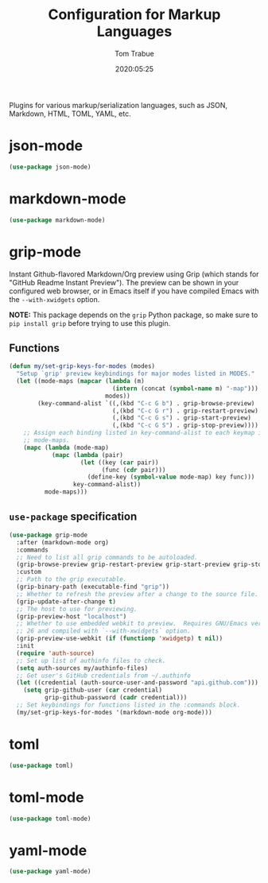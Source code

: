 #+title:  Configuration for Markup Languages
#+author: Tom Trabue
#+email:  tom.trabue@gmail.com
#+date:   2020:05:25
#+STARTUP: fold

Plugins for various markup/serialization languages, such as JSON, Markdown,
HTML, TOML, YAML, etc.

* json-mode
  #+begin_src emacs-lisp
    (use-package json-mode)
  #+end_src

* markdown-mode
  #+begin_src emacs-lisp
    (use-package markdown-mode)
  #+end_src

* grip-mode
  Instant Github-flavored Markdown/Org preview using Grip (which stands for
  "GitHub Readme Instant Preview"). The preview can be shown in your configured
  web browser, or in Emacs itself if you have compiled Emacs with the
  =--with-xwidgets= option.

  *NOTE:* This package depends on the =grip= Python package, so make sure to
  =pip install grip= before trying to use this plugin.

** Functions
   #+begin_src emacs-lisp
     (defun my/set-grip-keys-for-modes (modes)
       "Setup `grip' preview keybindings for major modes listed in MODES."
       (let ((mode-maps (mapcar (lambda (m)
                                  (intern (concat (symbol-name m) "-map")))
                                modes))
             (key-command-alist `((,(kbd "C-c G b") . grip-browse-preview)
                                  (,(kbd "C-c G r") . grip-restart-preview)
                                  (,(kbd "C-c G s") . grip-start-preview)
                                  (,(kbd "C-c G S") . grip-stop-preview))))
         ;; Assign each binding listed in key-command-alist to each keymap in
         ;; mode-maps.
         (mapc (lambda (mode-map)
                 (mapc (lambda (pair)
                         (let ((key (car pair))
                               (func (cdr pair)))
                           (define-key (symbol-value mode-map) key func)))
                       key-command-alist))
               mode-maps)))
   #+end_src

** =use-package= specification
  #+begin_src emacs-lisp
    (use-package grip-mode
      :after (markdown-mode org)
      :commands
      ;; Need to list all grip commands to be autoloaded.
      (grip-browse-preview grip-restart-preview grip-start-preview grip-stop-preview)
      :custom
      ;; Path to the grip executable.
      (grip-binary-path (executable-find "grip"))
      ;; Whether to refresh the preview after a change to the source file.
      (grip-update-after-change t)
      ;; The host to use for previewing.
      (grip-preview-host "localhost")
      ;; Whether to use embedded webkit to preview.  Requires GNU/Emacs version >=
      ;; 26 and compiled with `--with-xwidgets` option.
      (grip-preview-use-webkit (if (functionp 'xwidgetp) t nil))
      :init
      (require 'auth-source)
      ;; Set up list of authinfo files to check.
      (setq auth-sources my/authinfo-files)
      ;; Get user's GitHub credentials from ~/.authinfo
      (let ((credential (auth-source-user-and-password "api.github.com")))
        (setq grip-github-user (car credential)
              grip-github-password (cadr credential)))
      ;; Set keybindings for functions listed in the :commands block.
      (my/set-grip-keys-for-modes '(markdown-mode org-mode)))
  #+end_src

* toml
  #+begin_src emacs-lisp
    (use-package toml)
  #+end_src

* toml-mode
  #+begin_src emacs-lisp
    (use-package toml-mode)
  #+end_src

* yaml-mode
  #+begin_src emacs-lisp
    (use-package yaml-mode)
  #+end_src
